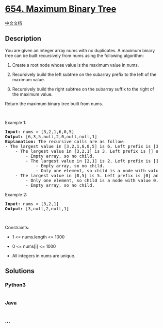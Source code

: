 * [[https://leetcode.com/problems/maximum-binary-tree][654. Maximum
Binary Tree]]
  :PROPERTIES:
  :CUSTOM_ID: maximum-binary-tree
  :END:
[[./solution/0600-0699/0654.Maximum Binary Tree/README.org][中文文档]]

** Description
   :PROPERTIES:
   :CUSTOM_ID: description
   :END:

#+begin_html
  <p>
#+end_html

You are given an integer array nums with no duplicates. A maximum binary
tree can be built recursively from nums using the following algorithm:

#+begin_html
  </p>
#+end_html

#+begin_html
  <ol>
#+end_html

#+begin_html
  <li>
#+end_html

Create a root node whose value is the maximum value in nums.

#+begin_html
  </li>
#+end_html

#+begin_html
  <li>
#+end_html

Recursively build the left subtree on the subarray prefix to the left of
the maximum value.

#+begin_html
  </li>
#+end_html

#+begin_html
  <li>
#+end_html

Recursively build the right subtree on the subarray suffix to the right
of the maximum value.

#+begin_html
  </li>
#+end_html

#+begin_html
  </ol>
#+end_html

#+begin_html
  <p>
#+end_html

Return the maximum binary tree built from nums.

#+begin_html
  </p>
#+end_html

#+begin_html
  <p>
#+end_html

 

#+begin_html
  </p>
#+end_html

#+begin_html
  <p>
#+end_html

Example 1:

#+begin_html
  </p>
#+end_html

#+begin_html
  <pre>
  <strong>Input:</strong> nums = [3,2,1,6,0,5]
  <strong>Output:</strong> [6,3,5,null,2,0,null,null,1]
  <strong>Explanation:</strong> The recursive calls are as follow:
  - The largest value in [3,2,1,6,0,5] is 6. Left prefix is [3,2,1] and right suffix is [0,5].
      - The largest value in [3,2,1] is 3. Left prefix is [] and right suffix is [2,1].
          - Empty array, so no child.
          - The largest value in [2,1] is 2. Left prefix is [] and right suffix is [1].
              - Empty array, so no child.
              - Only one element, so child is a node with value 1.
      - The largest value in [0,5] is 5. Left prefix is [0] and right suffix is [].
          - Only one element, so child is a node with value 0.
          - Empty array, so no child.
  </pre>
#+end_html

#+begin_html
  <p>
#+end_html

Example 2:

#+begin_html
  </p>
#+end_html

#+begin_html
  <pre>
  <strong>Input:</strong> nums = [3,2,1]
  <strong>Output:</strong> [3,null,2,null,1]
  </pre>
#+end_html

#+begin_html
  <p>
#+end_html

 

#+begin_html
  </p>
#+end_html

#+begin_html
  <p>
#+end_html

Constraints:

#+begin_html
  </p>
#+end_html

#+begin_html
  <ul>
#+end_html

#+begin_html
  <li>
#+end_html

1 <= nums.length <= 1000

#+begin_html
  </li>
#+end_html

#+begin_html
  <li>
#+end_html

0 <= nums[i] <= 1000

#+begin_html
  </li>
#+end_html

#+begin_html
  <li>
#+end_html

All integers in nums are unique.

#+begin_html
  </li>
#+end_html

#+begin_html
  </ul>
#+end_html

** Solutions
   :PROPERTIES:
   :CUSTOM_ID: solutions
   :END:

#+begin_html
  <!-- tabs:start -->
#+end_html

*** *Python3*
    :PROPERTIES:
    :CUSTOM_ID: python3
    :END:
#+begin_src python
#+end_src

*** *Java*
    :PROPERTIES:
    :CUSTOM_ID: java
    :END:
#+begin_src java
#+end_src

*** *...*
    :PROPERTIES:
    :CUSTOM_ID: section
    :END:
#+begin_example
#+end_example

#+begin_html
  <!-- tabs:end -->
#+end_html
